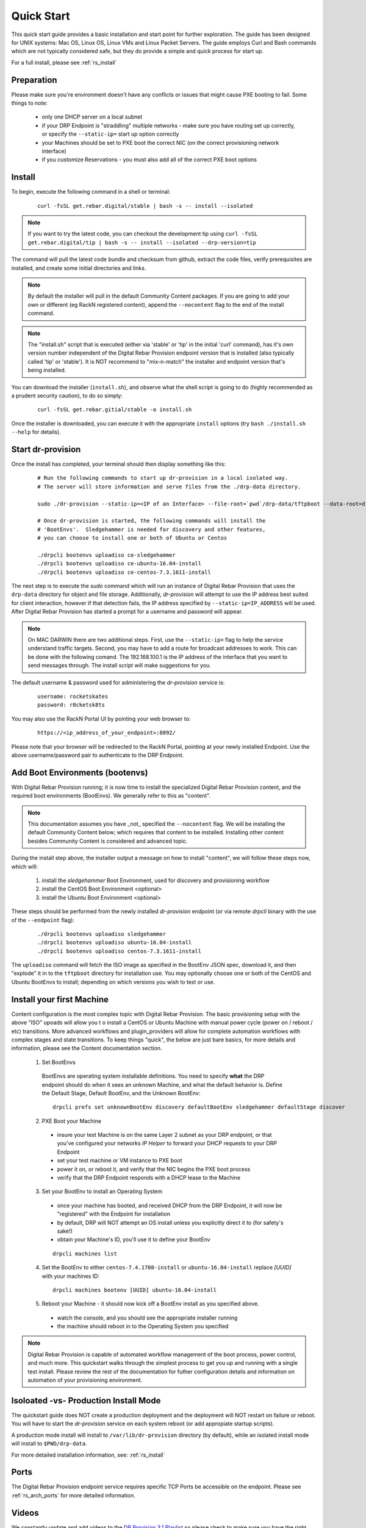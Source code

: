 .. Copyright (c) 2017 RackN Inc.
.. Licensed under the Apache License, Version 2.0 (the "License");
.. Digital Rebar Provision documentation under Digital Rebar master license
.. index::
  pair: Digital Rebar Provision; Quickstart

.. _rs_quickstart:

Quick Start
~~~~~~~~~~~

This quick start guide provides a basic installation and start point for further exploration.  The guide has been designed for UNIX systems: Mac OS, Linux OS, Linux VMs and Linux Packet Servers.  The guide employs Curl and Bash commands which are not typically considered safe, but they do provide a simple and quick process for start up.

For a full install, please see :ref:`rs_install`

Preparation
-----------

Please make sure you're environment doesn't have any conflicts or issues that might cause PXE booting to fail.  Some things to note: 

  * only one DHCP server on a local subnet
  * if your DRP Endpoint is "straddling" multiple networks - make sure you have routing set up correctly, or specify the ``--static-ip=`` start up option correctly
  * your Machines should be set to PXE boot the correct NIC (on the correct provisioning network interface)
  * if you customize Reservations - you must also add all of the correct PXE boot options

Install
-------

To begin, execute the following command in a shell or terminal:
  ::

    curl -fsSL get.rebar.digital/stable | bash -s -- install --isolated

.. note:: If you want to try the latest code, you can checkout the development tip using ``curl -fsSL get.rebar.digital/tip | bash -s -- install --isolated --drp-version=tip``

The command will pull the latest code bundle and checksum from github, extract the code files,
verify prerequisites are installed, and create some initial directories and links.

.. note:: By default the installer will pull in the default Community Content packages.  If you are going to add your own or different (eg RackN registered content), append the ``--nocontent`` flag to the end of the install command.

.. note:: The "install.sh" script that is executed (either via 'stable' or 'tip' in the initial 'curl' command), has it's own version number independent of the Digital Rebar Provision endpoint version that is installed (also typically called 'tip' or 'stable').  It is NOT recommend to "mix-n-match" the installer and endpoint version that's being installed.

You can download the installer (``install.sh``), and observe what the shell script is going to do (highly recommended as a prudent security caution), to do so simply:
  ::

    curl -fsSL get.rebar.gitial/stable -o install.sh

Once the installer is downloaded, you can execute it with the appropriate ``install`` options (try ``bash ./install.sh --help`` for details).

Start dr-provision
------------------

Once the install has completed, your terminal should then display something like this:

  ::

    # Run the following commands to start up dr-provision in a local isolated way.
    # The server will store information and serve files from the ./drp-data directory.

    sudo ./dr-provision --static-ip=<IP of an Interface> --file-root=`pwd`/drp-data/tftpboot --data-root=drp-data/digitalrebar &

    # Once dr-provision is started, the following commands will install the
    # 'BootEnvs'.  Sledgehammer is needed for discovery and other features,
    # you can choose to install one or both of Ubuntu or Centos

    ./drpcli bootenvs uploadiso ce-sledgehammer
    ./drpcli bootenvs uploadiso ce-ubuntu-16.04-install
    ./drpcli bootenvs uploadiso ce-centos-7.3.1611-install

The next step is to execute the *sudo* command which will run an instance of Digital Rebar Provision that uses the ``drp-data`` directory for object and file storage.  Additionally, *dr-provision* will attempt to use the IP address best suited for client interaction, however if that detection fails, the IP address specified by ``--static-ip=IP_ADDRESS`` will be used.  After Digital Rebar Provision has started a prompt for a username and password will appear.

.. note:: On MAC DARWIN there are two additional steps. First, use the ``--static-ip=`` flag to help the service understand traffic targets.  Second, you may have to add a route for broadcast addresses to work.  This can be done with the following comand.  The 192.168.100.1 is the IP address of the interface that you want to send messages through. The install script will make suggestions for you.

The default username & password used for administering the *dr-provision* service is:
  ::

    username: rocketskates
    password: r0cketsk8ts

You may also use the RackN Portal UI by pointing your web browser to:
  ::

    https://<ip_address_of_your_endpoint>:8092/

Please note that your browser will be redirected to the RackN Portal, pointing at your newly installed Endpoint.  Use the above username/password pair to authenticate to the DRP Endpoint.

Add Boot Environments (bootenvs)
--------------------------------

With Digital Rebar Provision running; it is now time to install the specialized Digital Rebar Provision content, and the required boot environments (BootEnvs).  We generally refer to this as "content".

.. note:: This documentation assumes you have _not_ specified the ``--nocontent`` flag.  We will be installing the default Community Content below; which requires that content to be installed.  Installing other content besides Community Content is considered and advanced topic. 

During the install step above, the installer output a message on how to install "content", we will follow these steps now, which will:

  1. install the *sledgehammer* Boot Environment, used for discovery and provisioning workflow
  2. install the CentOS Boot Environment <optional>
  3. install the Ubuntu Boot Environment <optional>

These steps should be performed from the newly installed *dr-provision* endpoint (or via remote *drpcli* binary with the use of the ``--endpoint`` flag):

  ::

    ./drpcli bootenvs uploadiso sledgehammer
    ./drpcli bootenvs uploadiso ubuntu-16.04-install
    ./drpcli bootenvs uploadiso centos-7.3.1611-install

The ``uploadiso`` command will fetch the ISO image as specified in the BootEnv JSON spec, download it, and then "explode" it in to the ``tftpboot`` directory for installation use.  You may optionally choose one or both of the CentOS and Ubuntu BootEnvs to install; depending on which versions you wish to test or use.

Install your first Machine
--------------------------

Content configuration is the most complex topic with Digital Rebar Provision.  The basic provisioning setup with the above "ISO" upoads will allow you t o install a CentOS or Ubuntu Machine with manual power cycle (power on / reboot / etc) transitions.  More advanced workflows and plugin_providers will allow for complete automation workflows with complex stages and state transitions.  To keep things "quick", the below are just bare basics, for more details and information, please see the Content documentation section.

  1. Set BootEnvs 
    BootEnvs are operating system installable definitions.  You need to specify **what** the DRP endpoint should do when it sees an unknown Machine, and what the default behavior is.  Define the Default Stage, Default BootEnv, and the Unknown BootEnv:
      
    ::
        
      drpcli prefs set unknownBootEnv discovery defaultBootEnv sledgehammer defaultStage discover

  2. PXE Boot your Machine
    * insure your test Machine is on the same Layer 2 subnet as your DRP endpoint, or that you've configured your networks *IP Helper* to forward your DHCP requests to your DRP Endpoint
    * set your test machine or VM instance to PXE boot
    * power it on, or reboot it, and verify that the NIC begins the PXE boot process
    * verify that the DRP Endpoint responds with a DHCP lease to the Machine

  3. Set your BootEnv to install an Operating System
    * once your machine has booted, and received DHCP from the DRP Endpoint, it will now be "registered" with the Endpoint for installation
    * by default, DRP will NOT attempt an OS install unless you explicitly direct it to (for safety's sake!)
    * obtain your Machine's ID, you'll use it to define your BootEnv

    ::

      drpcli machines list  
      
  4. Set the BootEnv to either ``centos-7.4.1708-install`` or ``ubuntu-16.04-install`` replace *[UUID]* with your machines ID:

    ::

      drpcli machines bootenv [UUID] ubuntu-16.04-install

  5. Reboot your Machine - it should now kick off a BootEnv install as you specified above.  
    * watch the console, and you should see the appropriate installer running
    * the machine should reboot in to the Operating System you specified

.. note:: Digital Rebar Provision is capable of automated workflow management of the boot process, power control, and much more.  This quickstart walks through the simplest process to get you up and running with a single test install.  Please review the rest of the documentation for futher configuration details and information on automation of your provisioning environment.


Isoloated -vs- Production Install Mode
--------------------------------------

The quickstart guide does NOT create a production deployment and the deployment will NOT restart on failure or reboot.  You will have to start the *dr-provision* service on each system reboot (or add appropiate startup scripts).

A production mode install will install to ``/var/lib/dr-provision`` directory (by default), while an isolated install mode will install to ``$PWD/drp-data``.

For more detailed installation information, see: :ref:`rs_install`

Ports
-----

The Digital Rebar Provision endpoint service requires specific TCP Ports be accessible on the endpoint.  Please see :ref:`rs_arch_ports` for more detailed information.


Videos
------

We constantly update and add videos to the
`DR Provision 3.1 Playlist <https://www.youtube.com/playlist?list=PLXPBeIrpXjfj5_8Joyehwq1nnaYSPCnmw>`_
so please check to make sure you have the right version!
